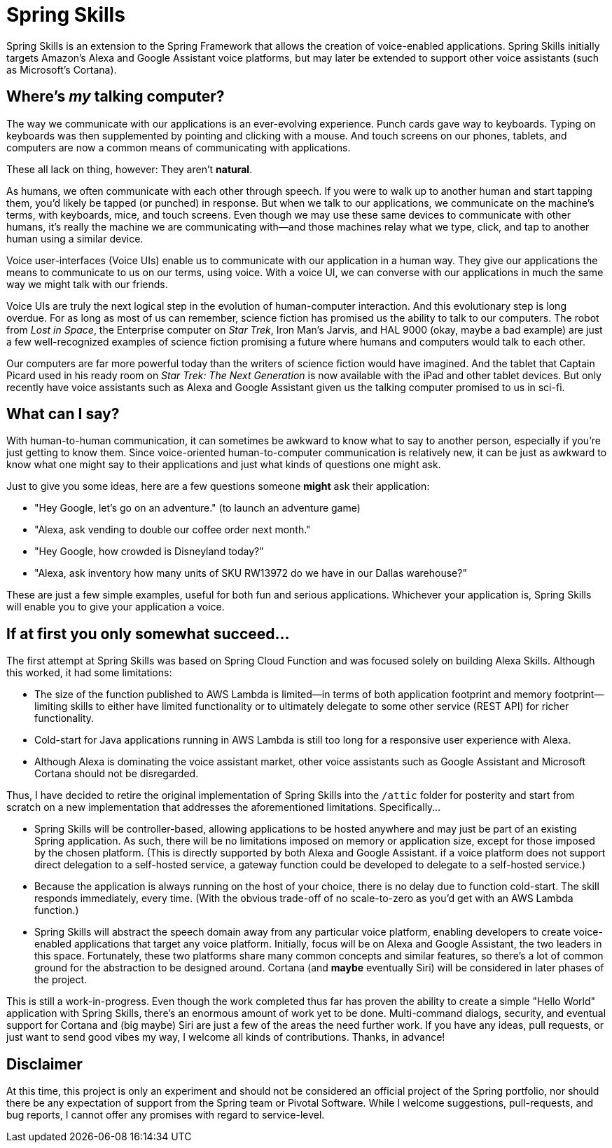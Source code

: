 = Spring Skills

Spring Skills is an extension to the Spring Framework that allows the creation of
voice-enabled applications. Spring Skills initially targets Amazon's Alexa and
Google Assistant voice platforms, but may later be extended to support other voice
assistants (such as Microsoft's Cortana).

== Where's _my_ talking computer?

The way we communicate with our applications is an ever-evolving experience. Punch
cards gave way to keyboards. Typing on keyboards was then supplemented by pointing
and clicking with a mouse. And touch screens on our phones, tablets, and computers
are now a common means of communicating with applications.

These all lack on thing, however: They aren't *natural*.

As humans, we often communicate with each other through speech. If you were to walk
up to another human and start tapping them, you'd likely be tapped (or punched) in
response. But when we talk to our applications, we communicate on the machine's
terms, with keyboards, mice, and touch screens. Even though we may use these same
devices to communicate with other humans, it's really the machine we are communicating
with--and those machines relay what we type, click, and tap to another human using a
similar device.

Voice user-interfaces (Voice UIs) enable us to communicate with our application in
a human way. They give our applications the means to communicate to us on our terms,
using voice. With a voice UI, we can converse with our applications in much the same
way we might talk with our friends.

Voice UIs are truly the next logical step in the evolution of human-computer
interaction. And this evolutionary step is long overdue. For as long as most of us
can remember, science fiction has promised us the ability to talk to our computers.
The robot from _Lost in Space_, the Enterprise computer on _Star Trek_, Iron Man's
Jarvis, and HAL 9000 (okay, maybe a bad example) are just a few well-recognized examples
of science fiction promising a future where humans and computers would talk to each
other.

Our computers are far more powerful today than the writers of science fiction would
have imagined. And the tablet that Captain Picard used in his ready room on _Star Trek:
The Next Generation_ is now available with the iPad and other tablet devices. But only
recently have voice assistants such as Alexa and Google Assistant given us the talking
computer promised to us in sci-fi.

== What can I say?

With human-to-human communication, it can sometimes be awkward to know what to say to
another person, especially if you're just getting to know them. Since voice-oriented
human-to-computer communication is relatively new, it can be just as awkward to know
what one might say to their applications and just what kinds of questions one might ask.

Just to give you some ideas, here are a few questions someone *might* ask their
application:

 * "Hey Google, let's go on an adventure." (to launch an adventure game)
 * "Alexa, ask vending to double our coffee order next month."
 * "Hey Google, how crowded is Disneyland today?"
 * "Alexa, ask inventory how many units of SKU RW13972 do we have in our Dallas warehouse?"

These are just a few simple examples, useful for both fun and serious applications.
Whichever your application is, Spring Skills will enable you to give your application a
voice.

== If at first you only somewhat succeed...

The first attempt at Spring Skills was based on Spring Cloud Function and was focused
solely on building Alexa Skills. Although this worked, it had some limitations:

 * The size of the function published to AWS Lambda is limited--in terms of both
   application footprint and memory footprint--limiting skills to either have limited
   functionality or to ultimately delegate to some other service (REST API) for richer
   functionality.
 * Cold-start for Java applications running in AWS Lambda is still too long for a
   responsive user experience with Alexa.
 * Although Alexa is dominating the voice assistant market, other voice assistants
   such as Google Assistant and Microsoft Cortana should not be disregarded.

Thus, I have decided to retire the original implementation of Spring Skills into the
`/attic` folder for posterity and start from scratch on a new implementation that
addresses the aforementioned limitations. Specifically...

 * Spring Skills will be controller-based, allowing applications to be hosted anywhere
   and may just be part of an existing Spring application. As such, there will be no
   limitations imposed on memory or application size, except for those imposed by the
   chosen platform. (This is directly supported by both Alexa and Google Assistant.
   if a voice platform does not support direct delegation to a self-hosted service,
   a gateway function could be developed to delegate to a self-hosted service.)
 * Because the application is always running on the host of your choice, there is no
   delay due to function cold-start. The skill responds immediately, every time.
   (With the obvious trade-off of no scale-to-zero as you'd get with an AWS Lambda
   function.)
 * Spring Skills will abstract the speech domain away from any particular voice
   platform, enabling developers to create voice-enabled applications that target
   any voice platform. Initially, focus will be on Alexa and Google Assistant, the
   two leaders in this space. Fortunately, these two platforms share many common
   concepts and similar features, so there's a lot of common ground for the abstraction
   to be designed around. Cortana (and *maybe* eventually Siri) will be considered
   in later phases of the project.

This is still a work-in-progress. Even though the work completed thus far has proven
the ability to create a simple "Hello World" application with Spring Skills, there's an
enormous amount of work yet to be done. Multi-command dialogs, security, and eventual
support for Cortana and (big maybe) Siri are just a few of the areas the need further work.
If you have any ideas, pull requests, or just want to send good vibes my way, I welcome
all kinds of contributions. Thanks, in advance!

== Disclaimer

At this time, this project is only an experiment and should not be considered an official project of the
Spring portfolio, nor should there be any expectation of support from the Spring team or Pivotal Software.
While I welcome suggestions, pull-requests, and bug reports, I cannot offer any promises with regard to
service-level.
